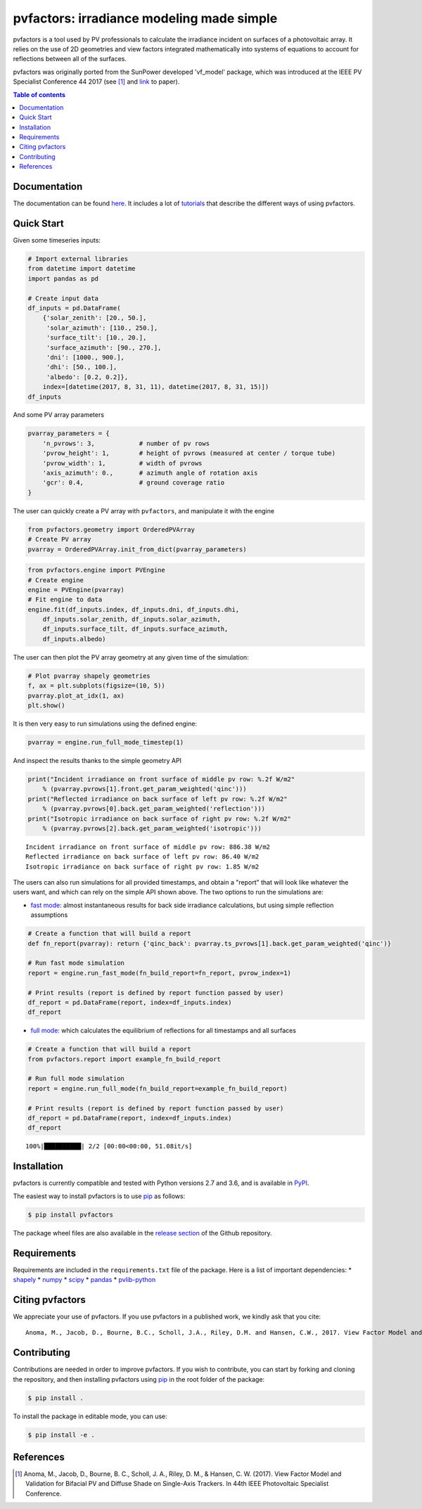 pvfactors: irradiance modeling made simple
==========================================

|Logo|

|CircleCI|  |License|  |PyPI-Status|  |PyPI-Versions|

pvfactors is a tool used by PV professionals to calculate the
irradiance incident on surfaces of a photovoltaic array. It relies on the use of
2D geometries and view factors integrated mathematically into systems of
equations to account for reflections between all of the surfaces.

pvfactors was originally ported from the SunPower developed 'vf_model' package, which was introduced at the IEEE PV Specialist Conference 44 2017 (see [#pvfactors_paper]_ and link_ to paper).


.. contents:: Table of contents
   :backlinks: top
   :local:


Documentation
-------------

The documentation can be found `here <https://sunpower.github.io/pvfactors>`_.
It includes a lot of tutorials_ that describe the different ways of using pvfactors.


Quick Start
-----------

Given some timeseries inputs:


.. code:: python

   # Import external libraries
   from datetime import datetime
   import pandas as pd

   # Create input data
   df_inputs = pd.DataFrame(
       {'solar_zenith': [20., 50.],
        'solar_azimuth': [110., 250.],
        'surface_tilt': [10., 20.],
        'surface_azimuth': [90., 270.],
        'dni': [1000., 900.],
        'dhi': [50., 100.],
        'albedo': [0.2, 0.2]},
       index=[datetime(2017, 8, 31, 11), datetime(2017, 8, 31, 15)])
   df_inputs


.. raw:: html

    <div>
    <table border="1" class="dataframe">
      <thead>
        <tr style="text-align: right;">
          <th></th>
          <th>solar_zenith</th>
          <th>solar_azimuth</th>
          <th>surface_tilt</th>
          <th>surface_azimuth</th>
          <th>dni</th>
          <th>dhi</th>
          <th>albedo</th>
        </tr>
      </thead>
      <tbody>
        <tr>
          <td>2017-08-31 11:00:00</td>
          <td>20.0</td>
          <td>110.0</td>
          <td>10.0</td>
          <td>90.0</td>
          <td>1000.0</td>
          <td>50.0</td>
          <td>0.2</td>
        </tr>
        <tr>
          <td>2017-08-31 15:00:00</td>
          <td>50.0</td>
          <td>250.0</td>
          <td>20.0</td>
          <td>270.0</td>
          <td>900.0</td>
          <td>100.0</td>
          <td>0.2</td>
        </tr>
      </tbody>
    </table>
    </div>



And some PV array parameters


.. code:: python

   pvarray_parameters = {
       'n_pvrows': 3,            # number of pv rows
       'pvrow_height': 1,        # height of pvrows (measured at center / torque tube)
       'pvrow_width': 1,         # width of pvrows
       'axis_azimuth': 0.,       # azimuth angle of rotation axis
       'gcr': 0.4,               # ground coverage ratio
   }

The user can quickly create a PV array with ``pvfactors``, and manipulate it with the engine


.. code:: python

   from pvfactors.geometry import OrderedPVArray
   # Create PV array
   pvarray = OrderedPVArray.init_from_dict(pvarray_parameters)



.. code:: python

   from pvfactors.engine import PVEngine
   # Create engine
   engine = PVEngine(pvarray)
   # Fit engine to data
   engine.fit(df_inputs.index, df_inputs.dni, df_inputs.dhi,
       df_inputs.solar_zenith, df_inputs.solar_azimuth,
       df_inputs.surface_tilt, df_inputs.surface_azimuth,
       df_inputs.albedo)

The user can then plot the PV array geometry at any given time of the simulation:


.. code:: python

   # Plot pvarray shapely geometries
   f, ax = plt.subplots(figsize=(10, 5))
   pvarray.plot_at_idx(1, ax)
   plt.show()

.. image:: https://raw.githubusercontent.com/SunPower/pvfactors/master/docs/sphinx/_static/pvarray.png


It is then very easy to run simulations using the defined engine:


.. code:: python

   pvarray = engine.run_full_mode_timestep(1)


And inspect the results thanks to the simple geometry API


.. code:: python

   print("Incident irradiance on front surface of middle pv row: %.2f W/m2"
       % (pvarray.pvrows[1].front.get_param_weighted('qinc')))
   print("Reflected irradiance on back surface of left pv row: %.2f W/m2"
       % (pvarray.pvrows[0].back.get_param_weighted('reflection')))
   print("Isotropic irradiance on back surface of right pv row: %.2f W/m2"
       % (pvarray.pvrows[2].back.get_param_weighted('isotropic')))

.. parsed-literal::

   Incident irradiance on front surface of middle pv row: 886.38 W/m2
   Reflected irradiance on back surface of left pv row: 86.40 W/m2
   Isotropic irradiance on back surface of right pv row: 1.85 W/m2


The users can also run simulations for all provided timestamps, and obtain a "report" that will look like whatever the users want, and which can rely on the simple API shown above.
The two options to run the simulations are:

- `fast mode`_: almost instantaneous results for back side irradiance calculations, but using simple reflection assumptions


.. code:: python

   # Create a function that will build a report
   def fn_report(pvarray): return {'qinc_back': pvarray.ts_pvrows[1].back.get_param_weighted('qinc')}

   # Run fast mode simulation
   report = engine.run_fast_mode(fn_build_report=fn_report, pvrow_index=1)

   # Print results (report is defined by report function passed by user)
   df_report = pd.DataFrame(report, index=df_inputs.index)
   df_report


.. raw:: html

    <div>
    <table border="1" class="dataframe">
      <thead>
        <tr style="text-align: right;">
          <th></th>
          <th>qinc_back</th>
        </tr>
      </thead>
      <tbody>
        <tr>
          <td>2017-08-31 11:00:00</td>
          <td>110.586509</td>
        </tr>
        <tr>
          <td>2017-08-31 15:00:00</td>
          <td>86.943571</td>
        </tr>
      </tbody>
    </table>
    </div>


- `full mode`_: which calculates the equilibrium of reflections for all timestamps and all surfaces


.. code:: python

   # Create a function that will build a report
   from pvfactors.report import example_fn_build_report

   # Run full mode simulation
   report = engine.run_full_mode(fn_build_report=example_fn_build_report)

   # Print results (report is defined by report function passed by user)
   df_report = pd.DataFrame(report, index=df_inputs.index)
   df_report


.. parsed-literal::

    100%|██████████| 2/2 [00:00<00:00, 51.08it/s]


.. raw:: html

    <div>
    <table border="1" class="dataframe">
      <thead>
        <tr style="text-align: right;">
          <th></th>
          <th>qinc_front</th>
          <th>qinc_back</th>
          <th>iso_front</th>
          <th>iso_back</th>
        </tr>
      </thead>
      <tbody>
        <tr>
          <td>2017-08-31 11:00:00</td>
          <td>1034.967753</td>
          <td>106.627832</td>
          <td>20.848345</td>
          <td>0.115792</td>
        </tr>
        <tr>
          <td>2017-08-31 15:00:00</td>
          <td>886.376819</td>
          <td>79.668878</td>
          <td>54.995702</td>
          <td>1.255482</td>
        </tr>
      </tbody>
    </table>
    </div>



Installation
------------

pvfactors is currently compatible and tested with Python versions 2.7 and 3.6, and is available in `PyPI <https://pypi.org/project/pvfactors/>`_.

The easiest way to install pvfactors is to use pip_ as follows:

.. code:: sh

    $ pip install pvfactors

The package wheel files are also available in the `release section`_ of the Github repository.


Requirements
------------

Requirements are included in the ``requirements.txt`` file of the package. Here is
a list of important dependencies:
* `shapely <https://pypi.python.org/pypi/Shapely>`_
* `numpy <https://pypi.python.org/pypi/numpy>`_
* `scipy <https://pypi.python.org/pypi/scipy>`_
* `pandas <https://pypi.python.org/pypi/pandas>`_
* `pvlib-python <https://pypi.python.org/pypi/pvlib>`_


Citing pvfactors
----------------

We appreciate your use of pvfactors.
If you use pvfactors in a published work, we kindly ask that you cite:


.. parsed-literal::

   Anoma, M., Jacob, D., Bourne, B.C., Scholl, J.A., Riley, D.M. and Hansen, C.W., 2017. View Factor Model and Validation for Bifacial PV and Diffuse Shade on Single-Axis Trackers. In 44th IEEE Photovoltaic Specialist Conference.


Contributing
------------

Contributions are needed in order to improve pvfactors.
If you wish to contribute, you can start by forking and cloning the repository, and then installing pvfactors using pip_ in the root folder of the package:

.. code:: sh

    $ pip install .


To install the package in editable mode, you can use:

.. code:: sh

    $ pip install -e .


References
----------

.. [#pvfactors_paper] Anoma, M., Jacob, D., Bourne, B. C., Scholl, J. A., Riley, D. M., & Hansen, C. W. (2017). View Factor Model and Validation for Bifacial PV and Diffuse Shade on Single-Axis Trackers. In 44th IEEE Photovoltaic Specialist Conference.


.. _link: https://pdfs.semanticscholar.org/ebb2/35e3c3796b158e1a3c45b40954e60d876ea9.pdf

.. _tutorials: https://sunpower.github.io/pvfactors/tutorials/index.html

.. _`full mode`: https://sunpower.github.io/pvfactors/theory/problem_formulation.html#full-simulations

.. _`fast mode`: https://sunpower.github.io/pvfactors/theory/problem_formulation.html#fast-simulations

.. _pip: https://pip.pypa.io/en/stable/

.. _`release section`: https://github.com/SunPower/pvfactors/releases

.. |Logo| image:: https://raw.githubusercontent.com/SunPower/pvfactors/master/docs/sphinx/_static/logo.png
          :target: http://sunpower.github.io/pvfactors/

.. |CircleCI| image:: https://circleci.com/gh/SunPower/pvfactors.svg?style=shield
              :target: https://circleci.com/gh/SunPower/pvfactors

.. |License| image:: https://img.shields.io/badge/License-BSD%203--Clause-blue.svg
             :target: https://github.com/SunPower/pvfactors/blob/master/LICENSE

.. |PyPI-Status| image:: https://img.shields.io/pypi/v/pvfactors.svg
                 :target: https://pypi.org/project/pvfactors

.. |PyPI-Versions| image:: https://img.shields.io/pypi/pyversions/pvfactors.svg?logo=python&logoColor=white
                   :target: https://pypi.org/project/pvfactors
